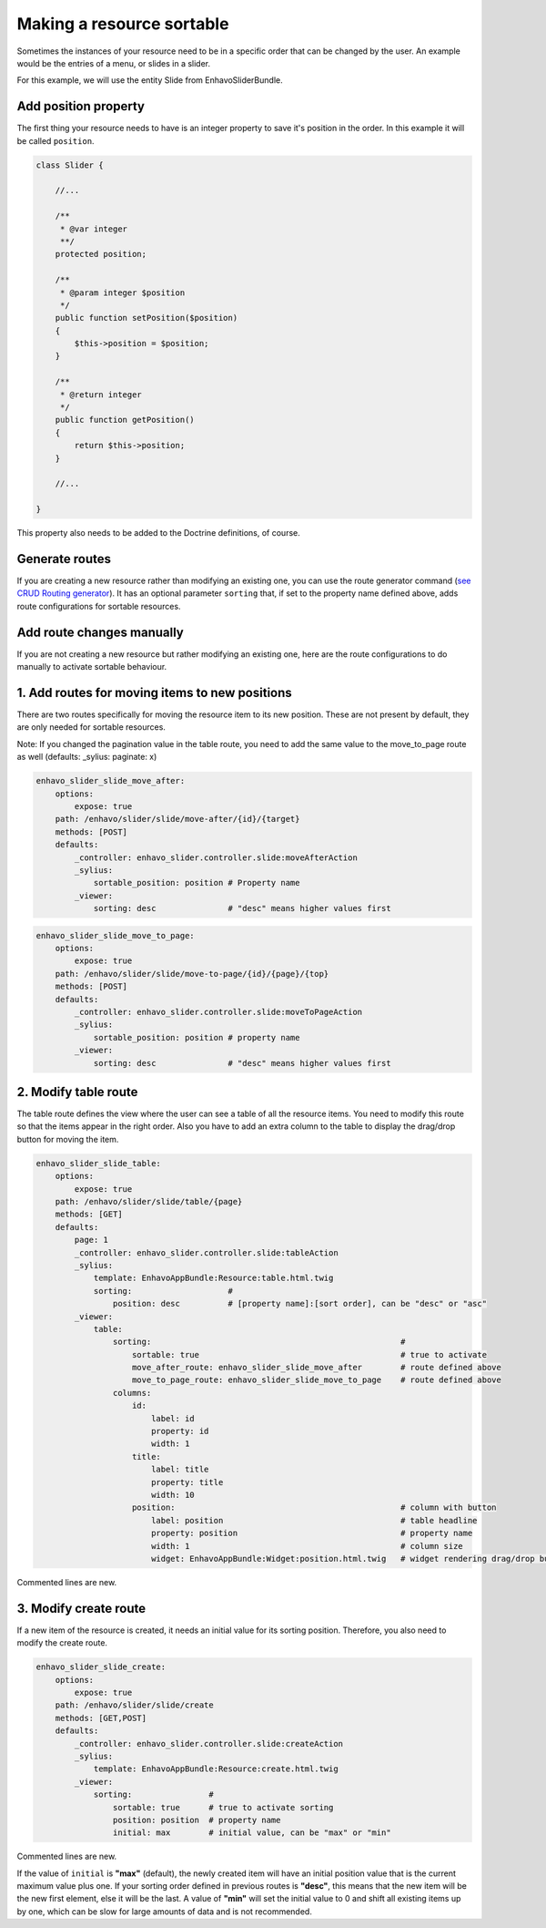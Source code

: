 Making a resource sortable
==========================

Sometimes the instances of your resource need to be in a specific order that can be changed by the user. An example
would be the entries of a menu, or slides in a slider.

For this example, we will use the entity Slide from EnhavoSliderBundle.

Add position property
---------------------

The first thing your resource needs to have is an integer property to save it's position in the order. In this example
it will be called ``position``.

.. code-block:: php

    class Slider {

        //...

        /**
         * @var integer
         **/
        protected position;

        /**
         * @param integer $position
         */
        public function setPosition($position)
        {
            $this->position = $position;
        }

        /**
         * @return integer
         */
        public function getPosition()
        {
            return $this->position;
        }

        //...

    }

This property also needs to be added to the Doctrine definitions, of course.

Generate routes
---------------

If you are creating a new resource rather than modifying an existing one, you can use the route generator command
(`see CRUD Routing generator`_). It has an optional parameter ``sorting`` that, if set to the property name defined
above, adds route configurations for sortable resources.

.. _see CRUD Routing generator: /book/routing/route-generator.html

Add route changes manually
--------------------------

If you are not creating a new resource but rather modifying an existing one, here are the route configurations to
do manually to activate sortable behaviour.

1. Add routes for moving items to new positions
-----------------------------------------------

There are two routes specifically for moving the resource item to its new position.
These are not present by default, they are only needed for sortable resources.

Note: If you changed the pagination value in the table route, you need to add the same value to the move_to_page route
as well (defaults: _sylius: paginate: x)

.. code-block:: yaml

    enhavo_slider_slide_move_after:
        options:
            expose: true
        path: /enhavo/slider/slide/move-after/{id}/{target}
        methods: [POST]
        defaults:
            _controller: enhavo_slider.controller.slide:moveAfterAction
            _sylius:
                sortable_position: position # Property name
            _viewer:
                sorting: desc               # "desc" means higher values first


.. code-block:: yaml

    enhavo_slider_slide_move_to_page:
        options:
            expose: true
        path: /enhavo/slider/slide/move-to-page/{id}/{page}/{top}
        methods: [POST]
        defaults:
            _controller: enhavo_slider.controller.slide:moveToPageAction
            _sylius:
                sortable_position: position # property name
            _viewer:
                sorting: desc               # "desc" means higher values first

2. Modify table route
---------------------

The table route defines the view where the user can see a table of all the resource items. You need to modify this
route so that the items appear in the right order. Also you have to add an extra column to the table to display the
drag/drop button for moving the item.

.. code-block:: yaml

    enhavo_slider_slide_table:
        options:
            expose: true
        path: /enhavo/slider/slide/table/{page}
        methods: [GET]
        defaults:
            page: 1
            _controller: enhavo_slider.controller.slide:tableAction
            _sylius:
                template: EnhavoAppBundle:Resource:table.html.twig
                sorting:                    #
                    position: desc          # [property name]:[sort order], can be "desc" or "asc"
            _viewer:
                table:
                    sorting:                                                    #
                        sortable: true                                          # true to activate
                        move_after_route: enhavo_slider_slide_move_after        # route defined above
                        move_to_page_route: enhavo_slider_slide_move_to_page    # route defined above
                    columns:
                        id:
                            label: id
                            property: id
                            width: 1
                        title:
                            label: title
                            property: title
                            width: 10
                        position:                                               # column with button
                            label: position                                     # table headline
                            property: position                                  # property name
                            width: 1                                            # column size
                            widget: EnhavoAppBundle:Widget:position.html.twig   # widget rendering drag/drop button

Commented lines are new.

3. Modify create route
----------------------

If a new item of the resource is created, it needs an initial value for its sorting position. Therefore, you also
need to modify the create route.

.. code-block:: yaml

    enhavo_slider_slide_create:
        options:
            expose: true
        path: /enhavo/slider/slide/create
        methods: [GET,POST]
        defaults:
            _controller: enhavo_slider.controller.slide:createAction
            _sylius:
                template: EnhavoAppBundle:Resource:create.html.twig
            _viewer:
                sorting:                #
                    sortable: true      # true to activate sorting
                    position: position  # property name
                    initial: max        # initial value, can be "max" or "min"

Commented lines are new.

If the value of ``initial`` is **"max"** (default), the newly created item will have an initial position value that is
the current maximum value plus one. If your sorting order defined in previous routes is **"desc"**, this means that the
new item will be the new first element, else it will be the last. A value of **"min"** will set the initial value to 0
and shift all existing items up by one, which can be slow for large amounts of data and is not recommended.
